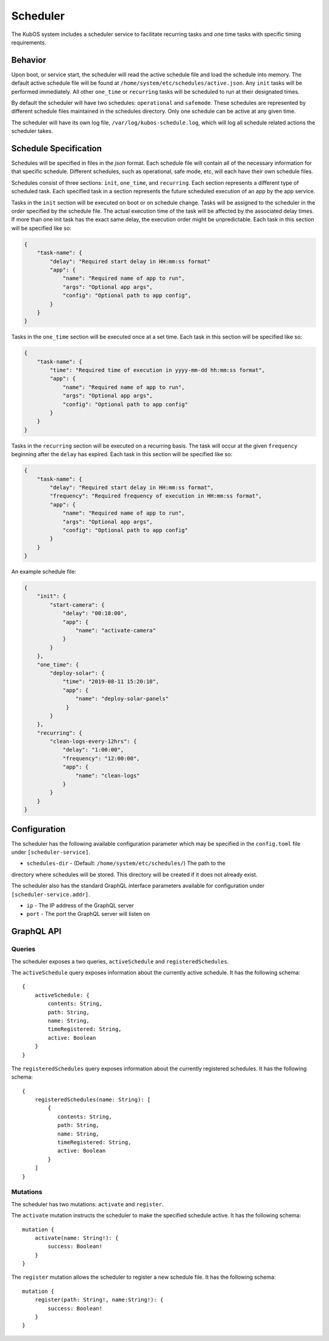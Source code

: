 Scheduler
=========

The KubOS system includes a scheduler service to facilitate recurring tasks
and one time tasks with specific timing requirements.

Behavior
--------

Upon boot, or service start, the scheduler will read the active schedule file and
load the schedule into memory. The default active schedule file will be found at
``/home/system/etc/schedules/active.json``. Any ``init`` tasks will be performed
immediately. All other ``one_time`` or ``recurring`` tasks will be scheduled
to run at their designated times.

By default the scheduler will have two schedules: ``operational`` and ``safemode``. These
schedules are represented by different schedule files maintained in the schedules directory.
Only one schedule can be active at any given time.

The scheduler will have its own log file, ``/var/log/kubos-schedule.log``, which
will log all schedule related actions the scheduler takes.

Schedule Specification
----------------------

Schedules will be specified in files in the `json` format. Each schedule file will contain
all of the necessary information for that specific schedule. Different schedules, such as
operational, safe mode, etc, will each have their own schedule files.

Schedules consist of three sections: ``init``, ``one_time``, and ``recurring``. Each section
represents a different type of scheduled task. Each specified task in a section
represents the future scheduled execution of an app by the app service.

Tasks in the ``init`` section will be executed on boot or on schedule change. Tasks will be
assigned to the scheduler in the order specified by the schedule file. The actual
execution time of the task will be affected by the associated delay times. If more than
one init task has the exact same delay, the execution order might be unpredictable.
Each task in this section will be specified like so:

.. code-block:: json

    {
        "task-name": {
            "delay": "Required start delay in HH:mm:ss format"
            "app": {
                "name": "Required name of app to run",
                "args": "Optional app args",
                "config": "Optional path to app config",
            }
        }
    }

Tasks in the ``one_time`` section will be executed once at a set time. Each task
in this section will be specified like so:

.. code-block:: json

    {
        "task-name": {
            "time": "Required time of execution in yyyy-mm-dd hh:mm:ss format",
            "app": {
                "name": "Required name of app to run",
                "args": "Optional app args",
                "config": "Optional path to app config"
            }
        }
    }

Tasks in the ``recurring`` section will be executed on a recurring basis. The task
will occur at the given ``frequency`` beginning after the ``delay`` has expired.
Each task in this section will be specified like so:

.. code-block:: json

    {
        "task-name": {
            "delay": "Required start delay in HH:mm:ss format",
            "frequency": "Required frequency of execution in HH:mm:ss format",
            "app": {
                "name": "Required name of app to run",
                "args": "Optional app args",
                "config": "Optional path to app config"
            }
        }
    }

An example schedule file:

.. code-block:: json

    {
        "init": {
            "start-camera": {
                "delay": "00:10:00",
                "app": {
                    "name": "activate-camera"
                }
            }
        },
        "one_time": {
            "deploy-solar": {
                "time": "2019-08-11 15:20:10",
                "app": {
                    "name": "deploy-solar-panels"
                 }
            }
        },
        "recurring": {
            "clean-logs-every-12hrs": {
                "delay": "1:00:00",
                "frequency": "12:00:00",
                "app": {
                    "name": "clean-logs"
                }
            }
        }
    }

Configuration
-------------

The scheduler has the following available configuration parameter which may be
specified in the ``config.toml`` file under ``[scheduler-service]``.

- ``schedules-dir`` - (Default: ``/home/system/etc/schedules/``) The path to the
directory where schedules will be stored. This directory will be created if it does
not already exist.

The scheduler also has the standard GraphQL interface parameters available for
configuration under ``[scheduler-service.addr]``.

- ``ip`` - The IP address of the GraphQL server
- ``port`` - The port the GraphQL server will listen on

GraphQL API
-----------

Queries
~~~~~~~

The scheduler exposes a two queries, ``activeSchedule`` and ``registeredSchedules``.

The ``activeSchedule`` query  exposes information about the currently active
schedule. It has the following schema::

    {
        activeSchedule: {
            contents: String,
            path: String,
            name: String,
            timeRegistered: String,
            active: Boolean
        }
    }

The ``registeredSchedules`` query  exposes information about the currently registered
schedules. It has the following schema::

    {
        registeredSchedules(name: String): [
            {
               contents: String,
               path: String,
               name: String,
               timeRegistered: String,
               active: Boolean
            }
        ]
    }


Mutations
~~~~~~~~~

The scheduler has two mutations: ``activate`` and ``register``.

The ``activate`` mutation instructs the scheduler to make the specified schedule active.
It has the following schema::

    mutation {
        activate(name: String!): {
            success: Boolean!
        }
    }

The ``register`` mutation allows the scheduler to register a new schedule file. It has
the following schema::

    mutation {
        register(path: String!, name:String!): {
            success: Boolean!
        }
    }
